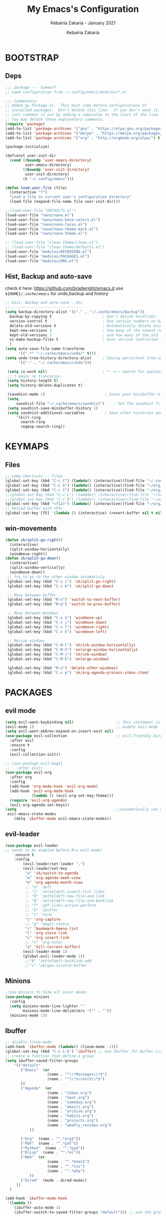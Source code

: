 # ------------------------------------------------------------------------------
#+TITLE:     My Emacs's Configuration
#+SUBTITLE:  Kebairia Zakaria - January 2021
#+AUTHOR:    Kebairia Zakaria
#+EMAIL:     4.kebairia@gmail.com
#+LANGUAGE:  en
#+STARTUP:   content showstars indent inlineimages hideblocks
#+HTML_HEAD: <link rel="stylesheet" type="text/css" href="/home/zakaria/org/conf/rouger.css" />
#+OPTIONS:   toc:2 html-scripts:nil num:nil html-postamble:nil html-style:nil ^:nil
#+PROPERTY:  header-args :results none
#+ARCHIVE: ~/org/config_archive.org::
# ------------------------------------------------------------------------------

* BOOTSTRAP
:PROPERTIES:
:header-args: :tangle ~/.config/emacs/init.el
:header-args: :results none
:END:
** Deps
   #+begin_src emacs-lisp
     ;;; package --- SummarY
     ;; Load configuration from ~/.config/emacs/modules/*.el

     ;;; Commentary:
     ;; Added by Package.el.  This must come before configurations of
     ;; installed packages.  Don't delete this line.  If you don't want it,
     ;; just comment it out by adding a semicolon to the start of the line.
     ;; You may delete these explanatory comments.
     (require 'package)
     (add-to-list 'package-archives '("gnu" . "https://elpa.gnu.org/packages/") t)
     (add-to-list 'package-archives '("melpa" . "https://melpa.org/packages/") t)
     (add-to-list 'package-archives '("org" . "http://orgmode.org/elpa/") t)

     (package-initialize)

     (defconst user-init-dir
       (cond ((boundp 'user-emacs-directory)
              user-emacs-directory)
             ((boundp 'user-init-directory)
              user-init-directory)
             (t "~/.config/emacs")))

     (defun load-user-file (file)
       (interactive "f")
       "Load a file in current user's configuration directory"
       (load-file (expand-file-name file user-init-dir)))

     ;;(load-user-file "DEFAULTS.el")
     (load-user-file "nano/nano.el")
     (load-user-file "nano/nano-base-colors.el")
     (load-user-file "nano/nano-faces.el")
     (load-user-file "nano/nano-theme-dark.el")
     (load-user-file "nano/nano-theme.el")

     ;; (load-user-file "clean-theme/clean.el")
     ;; (load-user-file "clean-theme/defaults.el")
     (load-user-file "modules/KEYBIDING.el")
     (load-user-file "modules/PACKAGES.el")
     (load-user-file "modules/ORG.el")
   #+end_src
** Hist, Backup and auto-save
     check it here: [[https://github.com/bradwright/emacs.d]]
     use ~${HOME}/.cache/emacs~ for undo,backup and history
    #+begin_src emacs-lisp
      ;; Hist, Backup and auto-save ..etc
      ;;---------------------------------
      (setq backup-directory-alist '(("." . "~/.cache/emacs/backup"))
        backup-by-copying t                       ; Don't delink hardlinks
        version-control t                         ; Use version numbers on backups
        delete-old-versions t                     ; Automatically delete excess backups
        kept-new-versions 3                       ; how many of the newest versions to keep
        kept-old-versions 3                       ; and how many of the old
        vc-make-backup-files t                    ; Even version controlled files get to be backed up.
        )
      (setq auto-save-file-name-transforms
            '((".*" "~/.cache/emacs/undo/" t)))
      (setq undo-tree-history-directory-alist     ; Saving persistent tree-undo to a single directory
            '(("." . "~/.cache/emacs/undo")))

       (setq is-work nil)                         ; *--=~~ search for explanations ~~=--*
       ;; t means no truncation
       (setq history-length t)
       (setq history-delete-duplicates t)

       (savehist-mode 1)                           ; Saves your minibuffer histories
       (setq
           savehist-file "~/.cache/emacs/savehist")    ; Set the savehist file
       (setq savehist-save-minibuffer-history 1)
       (setq savehist-additional-variables         ; Save other histories and other variables as well
           '(kill-ring
             search-ring
             regexp-search-ring))
     #+end_src

* KEYMAPS
:PROPERTIES:
:header-args: :tangle ~/.config/emacs/modules/KEYBIDING.el
:header-args: :results none
:END:
** Files
   #+begin_src emacs-lisp
     ;; some shortcuts -- files
     (global-set-key (kbd "C-c C") (lambda() (interactive)(find-file "~/.config/emacs/init.org")))
     (global-set-key (kbd "C-c b") (lambda() (interactive)(find-file "~/org/books.org")))
     (global-set-key (kbd "C-c I") (lambda() (interactive)(find-file "~/org/gtd/inbox.org")))
     ;;(global-set-key (kbd "C-c L") (lambda() (interactive)(find-file "~/org/links.org")))
     ;;(global-set-key (kbd "C-c E") (lambda() (interactive)(find-file "~/org/gtd/emails.org")))
     (global-set-key (kbd "<f12>") (lambda() (interactive)(find-file "~/org/files/org.pdf")))
     ;; Reload buffer with <F5>
     (global-set-key [f5] '(lambda () (interactive) (revert-buffer nil t nil)))
   #+end_src

** win-movements
   #+begin_src emacs-lisp
       (defun zk/split-go-right()
         (interactive)
         (split-window-horizontally)
         (windmove-right))
       (defun zk/split-go-down()
         (interactive)
         (split-window-vertically)
         (windmove-down))
        ;; try to go to the other window automaticly
        (global-set-key (kbd "C-x i") 'zk/split-go-right)
        (global-set-key (kbd "C-x m") 'zk/split-go-down)

        ;; Move between buffer
        (global-set-key (kbd "M-n") 'switch-to-next-buffer)
        (global-set-key (kbd "M-p") 'switch-to-prev-buffer)

        ;; Move between Windows
        (global-set-key (kbd "C-x k") 'windmove-up)
        (global-set-key (kbd "C-x j") 'windmove-down)
        (global-set-key (kbd "C-x l") 'windmove-right)
        (global-set-key (kbd "C-x h") 'windmove-left)

        ;; Resize windows
        (global-set-key (kbd "C-M-l") 'shrink-window-horizontally)
        (global-set-key (kbd "C-M-h") 'enlarge-window-horizontally)
        (global-set-key (kbd "C-M-j") 'shrink-window)
        (global-set-key (kbd "C-M-k") 'enlarge-window)

        (global-set-key (kbd "M-o") 'delete-other-windows)
        (global-set-key (kbd "C-x p") 'zk/org-agenda-process-inbox-item)
   #+end_src
* PACKAGES
  :PROPERTIES:
  :header-args: :tangle ~/.config/emacs/modules/PACKAGES.el
  :header-args: :results none
  :END:
** evil mode
#+BEGIN_SRC emacs-lisp
  (setq evil-want-keybinding nil)                   ;; this statement is required to enable evil/evil-colleciton mode
  (evil-mode 1)                                     ;; enable evil-mode
  (setq evil-want-abbrev-expand-on-insert-exit nil)
  (use-package evil-collection                      ;; evil-friendly binding for many modes
    :after evil
    :ensure t
    :config
    (evil-collection-init))

  ;; (use-package evil-magit
  ;;   :after evil)
  (use-package evil-org
    :after org
    :config
    (add-hook 'org-mode-hook 'evil-org-mode)
    (add-hook 'evil-org-mode-hook
              (lambda () (evil-org-set-key-theme)))
    (require 'evil-org-agenda)
    (evil-org-agenda-set-keys))
  (setq                                             ;;automatically use evil for ibuffer and dired
   evil-emacs-state-modes
      (delq 'ibuffer-mode evil-emacs-state-modes))
#+END_SRC
** evil-leader
   #+BEGIN_SRC emacs-lisp
     (use-package evil-leader
     ;; needs to be enabled before M-x evil-mode!
         :ensure t
         :config
             (evil-leader/set-leader ",")
             (evil-leader/set-key
              "a" 'zk/switch-to-agenda
              "w" 'org-agenda-week-view
              "m" 'org-agenda-month-view
              ;; "d" 'deft
              ;; "I" 'zetteldeft-insert-list-links
              ;; "N" 'zetteldeft-new-file-and-link
              ;; "B" 'zetteldeft-new-file-and-backlink
              ;; "f" 'pdf-links-action-perform
              ;; "b" 'ibuffer
              ;; "t" 'term
              "c" 'org-capture
              ;; "g" 'magit-status
              "r" 'bookmark-bmenu-list
              "l" 'org-store-link
              "L" 'org-insert-link
              ;; "n" 'org-noter
              "q" 'kill-current-buffer)
             (evil-leader-mode 1)
             (global-evil-leader-mode 1))
              ;;"B" 'zetteldeft-backlink-add
              ;;"s" 'zk/gen-scratch-buffer
   #+END_SRC

** COMMENT Deft
   #+BEGIN_SRC emacs-lisp
     ;; disable linum-mode (line number)
     (add-hook 'deft
     '(lambda () (linum-mode nil)))
      (use-package deft
         :commands (deft)
         :custom       (deft-directory "~/org/notes" )
                       (deft-recursive t)
                       (deft-extensions '("org" "md" "txt") )
                       (deft-use-filename-as-title t)
                       (deft-file-naming-rules
                         '((noslash . "-")
                           (nospace . "-")
                           (case-fn . downcase))
                       deft-org-mode-title-prefix t
                       deft-text-mode 'org-mode))


   #+END_SRC

** COMMENT Zetteldeft
   #+begin_src emacs-lisp
     (use-package zetteldeft
       :ensure t
       :after deft
       :config (zetteldeft-set-classic-keybindings))
   #+end_src
** COMMENT org roam
#+begin_src emacs-lisp
  (use-package org-roam
        :ensure t
        :hook
        (after-init . org-roam-mode)
        :custom
        (org-roam-directory "/home/zakaria/org/test")
        :bind (:map org-roam-mode-map
                (("C-c n l" . org-roam)
                 ("C-c n f" . org-roam-find-file)
                 ("C-c n g" . org-roam-graph))
                :map org-mode-map
                (("C-c n i" . org-roam-insert))
                (("C-c n I" . org-roam-insert-immediate))))
#+end_src

** Minions
   #+BEGIN_SRC emacs-lisp
     ;;Use minions to hide all minor modes
     (use-package minions
       :config
       (setq minions-mode-line-lighter ""
             minions-mode-line-delimiters '("" . ""))
       (minions-mode 1))
   #+END_SRC
** Ibuffer
   #+BEGIN_SRC emacs-lisp
     ;; disable linum-mode
     (add-hook 'ibuffer-mode (lambda() (linum-mode -1)))
     (global-set-key (kbd "C-x C-b") 'ibuffer) ;; Use Ibuffer for Buffer List
     ;; create a function that define a group
     (setq ibuffer-saved-filter-groups
         '(("default"
            ("Emacs"  (or
                        (name . "^\\*Messages\\*$")
                        (name . "^\\*scratch\\*$")
            ))
            ("Agenda"  (or
                        (name . "inbox.org")
                        (name . "next.org")
                        (name . "someday.org")
                        (name . "emails.org")
                        (name . "archive.org")
                        (name . "habits.org")
                        (name . "projects.org")
                        (name . "weekly_reviews.org")
                ))

            ("Org"  (name . "^.*org$"))
            ("PDF"  (name . "^.*pdf"))
            ("Python"  (name . "^.*py$"))
            ("Elisp"  (name . "^.*el"))
            ("Web"  (or
                        (name . "^.*html$")
                        (name . "^.*css")
                        (name . "^.*php")
                ))
            ("Dired"  (mode . dired-mode))
          ))
       )

     (add-hook 'ibuffer-mode-hook
      '(lambda ()
         (ibuffer-auto-mode 1)
         (ibuffer-switch-to-saved-filter-groups "default"))) ;; use the group default

   #+END_SRC
** which-key
    Which-key Package show me a helpful menu when i press "C-x" and wait
#+BEGIN_SRC emacs-lisp
   (use-package which-key
    :ensure t
    :config
    (which-key-mode))
#+END_SRC
** ace-window
#+BEGIN_SRC emacs-lisp
  ;; it looks like counsel is a requirement for swiper
  ;; counsel give us a nice looking interface when we use M-x
  (use-package counsel
    :ensure t)
#+END_SRC
#+BEGIN_SRC emacs-lisp
  (global-set-key (kbd "C-x o") 'ace-window)
#+END_SRC
** Swiper
#+BEGIN_SRC emacs-lisp
(use-package swiper
  :ensure t
  :config
  (progn
    (ivy-mode 1)
    (setq ivy-use-virtual-buffers t)
    (global-set-key "\C-s" 'swiper-isearch)
    (global-set-key "\M-S" 'counsel-org-goto)
    (global-set-key (kbd "C-c g") 'counsel-git)
    (global-set-key (kbd "M-x") 'counsel-M-x)
    (global-set-key (kbd "C-x C-f") 'counsel-find-file)
    (global-set-key (kbd "<f1> f") 'counsel-describe-function)
    (global-set-key (kbd "<f1> v") 'counsel-describe-variable)
    (global-set-key (kbd "<f1> l") 'counsel-load-library)
    (global-set-key (kbd "<f2> i") 'counsel-info-lookup-symbol)
    (global-set-key (kbd "<f2> u") 'counsel-unicode-char)
    (global-set-key (kbd "C-c j") 'counsel-git-grep)
    (global-set-key (kbd "<f6>") 'ivy-resume)
    (define-key read-expression-map (kbd "C-r") 'counsel-expression-history)
    ))
#+END_SRC

* ORG
  :PROPERTIES:
  :header-args: :tangle ~/.config/emacs/modules/ORG.el
  :header-args: :results none
  :END:
** GTD
*** Global
   #+begin_src emacs-lisp
     ;; ;; Adding a separator line between days in Emacs Org-mode calender view (prettier)

     ;;     (setq org-agenda-format-date (lambda (date) (concat "\n"
     ;;                                                         (make-string (window-width) 9472)
     ;;                                                         "\n"
     ;;                                                         (org-agenda-format-date-aligned date))))
     (setq org-agenda-directory "~/org/gtd/"
           org-agenda-files '("~/org/gtd" ))                    ;; org-agenda-files

      (setq org-agenda-dim-blocked-tasks nil                    ;; Do not dim blocked tasks
            org-agenda-span 'day                                ;; show me one day
            org-agenda-inhibit-startup t                        ;; Stop preparing agenda buffers on startup:
            org-agenda-use-tag-inheritance nil                  ;; Disable tag inheritance for agendas:
            org-agenda-show-log t
            org-agenda-skip-scheduled-if-done t
            org-agenda-skip-deadline-if-done t
            org-agenda-skip-deadline-prewarning-if-scheduled 'pre-scheduled

            org-agenda-time-grid
            '((daily today require-timed)
             (800 1000 1200 1400 1600 1800 2000)
             "......" "----------------"))
     (setq
         org-agenda-start-on-weekday 0                          ;; Weekday start on Sunday
          org-treat-S-cursor-todo-selection-as-state-change nil ;; S-R,S-L skip the note/log info[used when fixing the state]
           org-agenda-tags-column -100                          ;; Set tags far to the right
           org-clock-out-remove-zero-time-clocks t              ;; Sometimes I change tasks I'm clocking quickly - this removes clocked tasks with 0:00 duration
           org-clock-persist t                                  ;; Save the running clock and all clock history when exiting Emacs, load it on startup
           org-use-fast-todo-selection t                        ;; from any todo state to any other state; using it keys
          org-agenda-window-setup 'only-window)                 ;; Always open my agenda in fullscreen

     (setq org-agenda-prefix-format
       '((agenda . " %i %-12:c%?-12t% s")
         (todo   . " ")
         (tags   . " %i %-12:c")
         (search . " %i %-12:c")))
     ;; define org's states
     (setq org-todo-keywords
       '((sequence "TODO(t)" "NEXT(n)" "HOLD(h)" "|" "DONE(d)" "CANCELED(c)")))

     ;;Thanks to Erik Anderson, we can also add a hook that will log when we activate
     ;;a task by creating an “ACTIVATED” property the first time the task enters the NEXT state:
     (defun log-todo-next-creation-date (&rest ignore)
       "Log NEXT creation time in the property drawer under the key 'ACTIVATED'"
       (when (and (string= (org-get-todo-state) "NEXT")
                  (not (org-entry-get nil "ACTIVATED")))
         (org-entry-put nil "ACTIVATED" (format-time-string "[%Y-%m-%d]"))))

     (add-hook 'org-after-todo-state-change-hook #'log-todo-next-creation-date)
     (add-hook 'org-agenda-mode-hook                            ;; disable line-number when i open org-agenda view
                (lambda() (display-line-numbers-mode -1)))

     ;; (define-key global-map (kbd "C-c c") 'org-capture)
     ;; (define-key global-map (kbd "C-c a") 'org-agenda)
  #+end_src

*** ORG AGENDA
    #+begin_src emacs-lisp
      (setq org-agenda-block-separator  9472)                  ;; use 'straight line' as a block-agenda divider
      (setq org-agenda-custom-commands
            '(("g" "Get Things Done (GTD)"
               ((agenda ""
                      ((org-agenda-overriding-header "My Day")
                       (org-agenda-prefix-format "  %i %-12:c [%e] ")
                       (org-agenda-use-time-grid t)
                       (org-deadline-warning-days 0)
                         (org-agenda-skip-function
                          '(org-agenda-skip-entry-if 'deadline))
                               ))

                (agenda nil
                        ((org-agenda-overriding-header "Deadlines")
                         (org-agenda-entry-types '(:deadline))
                         (org-agenda-format-date "")
                         (org-deadline-warning-days 7)
                         (org-agenda-prefix-format "  %?-12t% s")
                         (org-agenda-skip-function
                          '(org-agenda-skip-entry-if 'notregexp "\\* NEXT"))))


                (todo "TODO"
                           ((org-agenda-overriding-header "Inbox")
                            (org-agenda-files '("~/org/gtd/inbox.org"))
                            (org-agenda-prefix-format "  %?-12t% s")))
                (todo "DONE"
                      ((org-agenda-overriding-header "Completed today")
                    (org-agenda-files
                     '("~/org/gtd/projects.org"
                       "~/org/gtd/inbox.org"
                       "~/org/gtd/next.org"
                       "~/org/gtd/habits.org"))
                       (org-agenda-prefix-format "  %?-12t% s")))

                  ))))
                ;; (tags "CLOSED>=\"<today>\""
                ;;       ((org-agenda-overriding-header "Completed today")
                ;;        (org-agenda-prefix-format "  %?-12t% s")
    #+end_src

*** Habit
    #+BEGIN_SRC emacs-lisp
      (require 'org-habit)
      (add-to-list 'org-modules 'org-habit)
      (setq org-habit-graph-column 48)
      (setq org-habit-show-habits-only-for-today t)
    #+END_SRC

*** Refiling
    #+begin_src emacs-lisp
      ;; Refiling [need reading]
      ;;tell org-mode we want to specify a refile target using the file path.
      (setq org-refile-use-outline-path 'file
       org-outline-path-complete-in-steps nil)
      (setq org-refile-allow-creating-parent-nodes 'confirm)
      (setq org-refile-targets '(("~/org/gtd/next.org" :level . 0)
                                 ("~/org/ideas.org" :level . 1)
                                 ("projects.org" :regexp . "\\(?:Tasks\\)"))) 
                                ;;("~/org/links.org" :level . 1)
                                ;;("someday.org" :level . 0)
    #+end_src

** org capture
   #+begin_src emacs-lisp
     (setq org-capture-templates
        `(("i" "Inbox" entry  (file "~/org/gtd/inbox.org")
         ,(concat "* TODO %?\n"
                  "/Entered on/ %U"))))
   #+end_src
** Other Functions
   #+BEGIN_SRC emacs-lisp
     (defun zk/switch-to-agenda ()
          (interactive)
          (org-agenda nil "g"))
     ;; PS: check out the original code from here:
     ;; https://github.com/gjstein/emacs.d/blob/master/config/gs-org.el

     ;;clocking-out changes NEXT to HOLD
     ;;clocking-in changes HOLD to NEXT
     (setq org-clock-in-switch-to-state 'zk/clock-in-to-next)
     (setq org-clock-out-switch-to-state 'zk/clock-out-to-hold)
     (defun zk/clock-in-to-next (kw)
       "Switch a task from TODO to NEXT when clocking in.
        Skips capture tasks, projects, and subprojects.
        Switch projects and subprojects from NEXT back to TODO"
       (when (not (and (boundp 'org-capture-mode) org-capture-mode))
         (cond
          ((and (member (org-get-todo-state) (list "TODO")))
           "NEXT")
          ((and (member (org-get-todo-state) (list "HOLD")))
           "NEXT")
           )))
     (defun zk/clock-out-to-hold (kw)
       (when (not (and (boundp 'org-capture-mode) org-capture-mode))
         (cond
          ((and (member (org-get-todo-state) (list "NEXT")))  "HOLD")
           )))

   #+END_SRC

** todo faces
   #+begin_src emacs-lisp
    (setq org-todo-keywords
      '((sequence "TODO(t)" "NEXT(n)" "HOLD(h)" "|" "DONE(d)" "CANCELED")))
    (setq org-todo-keyword-faces
      '(
        ("TODO" . (:foreground "brown2" :weight bold))
        ("READ" . (:foreground "brown2" :weight bold))

        ("NEXT" . (:foreground "#00b0d1"  :weight bold ))
        ("READING" . (:foreground "#00b0d1"  :weight bold ))

        ("DONE" . (:foreground "#16a637" :weight bold))

        ("HOLD" . (:foreground "orange"  :weight bold))

        ("CANCELED" . (:foreground "gray" :background "red1" :weight bold))
      ))
   #+end_src

** COMMENT org-exports
*** Latex
 #+begin_src emacs-lisp
   (add-to-list 'org-latex-classes
                    '("elsarticle"
                      "\\documentclass{elsarticle}
    [NO-DEFAULT-PACKAGES]
    [PACKAGES]
    [EXTRA]"
                      ("\\section{%s}" . "\\section*{%s}")
                      ("\\subsection{%s}" . "\\subsection*{%s}")
                      ("\\subsubsection{%s}" . "\\subsubsection*{%s}")
                      ("\\paragraph{%s}" . "\\paragraph*{%s}")
                      ("\\subparagraph{%s}" . "\\subparagraph*{%s}")))
   (add-to-list 'org-latex-classes
                    '("mimosis"
                      "\\documentclass{mimosis}
    [NO-DEFAULT-PACKAGES]
    [PACKAGES]
    [EXTRA]
   \\newcommand{\\mboxparagraph}[1]{\\paragraph{#1}\\mbox{}\\\\}
   \\newcommand{\\mboxsubparagraph}[1]{\\subparagraph{#1}\\mbox{}\\\\}"
                      ("\\chapter{%s}" . "\\chapter*{%s}")
                      ("\\section{%s}" . "\\section*{%s}")
                      ("\\subsection{%s}" . "\\subsection*{%s}")
                      ("\\subsubsection{%s}" . "\\subsubsection*{%s}")
                      ("\\mboxparagraph{%s}" . "\\mboxparagraph*{%s}")
                      ("\\mboxsubparagraph{%s}" . "\\mboxsubparagraph*{%s}")))

   (add-to-list 'org-latex-classes
                '( "koma-article"
                   "\\documentclass{scrartcl}"
                   ( "\\section{%s}" . "\\section*{%s}" )
                   ( "\\subsection{%s}" . "\\subsection*{%s}" )
                   ( "\\subsubsection{%s}" . "\\subsubsection*{%s}" )
                   ( "\\paragraph{%s}" . "\\paragraph*{%s}" )
                   ( "\\subparagraph{%s}" . "\\subparagraph*{%s}" )))
   ;; Coloured LaTeX using Minted
   (setq org-latex-listings 'minted
       org-latex-packages-alist '(("" "minted"))
       org-latex-pdf-process
       '("xelatex -shell-escape -interaction nonstopmode -output-directory %o %f"
         "biber %b"
         "xelatex -shell-escape -interaction nonstopmode -output-directory %o %f"
         "xelatex -shell-escape -interaction nonstopmode -output-directory %o %f"))

   ;; syntex-highlighting
   (use-package htmlize)
   ;;Don’t include a footer...etc in exported HTML document.
   (setq org-html-postamble nil)
   (setq org-src-window-setup 'current-window)

   (add-hook 'org-babel-after-execute-hook 'org-display-inline-images)
   (add-hook 'org-mode-hook 'org-display-inline-images)
 #+end_src
** Reveal-js
   #+begin_src emacs-lisp
     (use-package ox-reveal
       :ensure ox-reveal)
     (setq org-reveal-root
           "file:///home/zakaria/org/files/conf/revealJS/reveal.js-4.1.0")
     (setq org-reveal-mathjax t)
   #+end_src

** Babel
   #+BEGIN_SRC emacs-lisp
     (eval-after-load "org"
       (use-package ob-async
         :ensure t
         :init (require 'ob-async)))
     (setq org-confirm-babel-evaluate nil
           org-src-fontify-natively t
           org-confirm-babel-evaluate nil
           org-src-tab-acts-natively t)
     (org-babel-do-load-languages
      'org-babel-load-languages
      '((python . t)
        (shell . t)
        (emacs-lisp . t)
        (R . t)
        ))
   #+END_SRC

